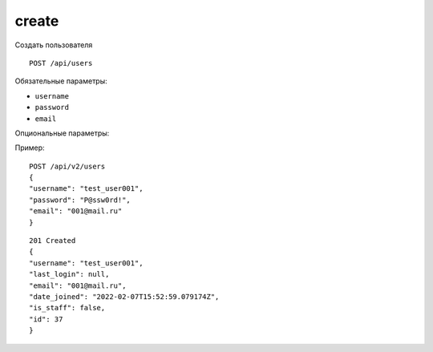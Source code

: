create
-------

Создать пользователя ::

    POST /api/users

Обязательные параметры:

* ``username``
* ``password``
* ``email``

Опциональные параметры:


Пример: ::

    POST /api/v2/users
    {
    "username": "test_user001",
    "password": "P@ssw0rd!",
    "email": "001@mail.ru"
    }

::

    201 Created
    {
    "username": "test_user001",
    "last_login": null,
    "email": "001@mail.ru",
    "date_joined": "2022-02-07T15:52:59.079174Z",
    "is_staff": false,
    "id": 37
    }

